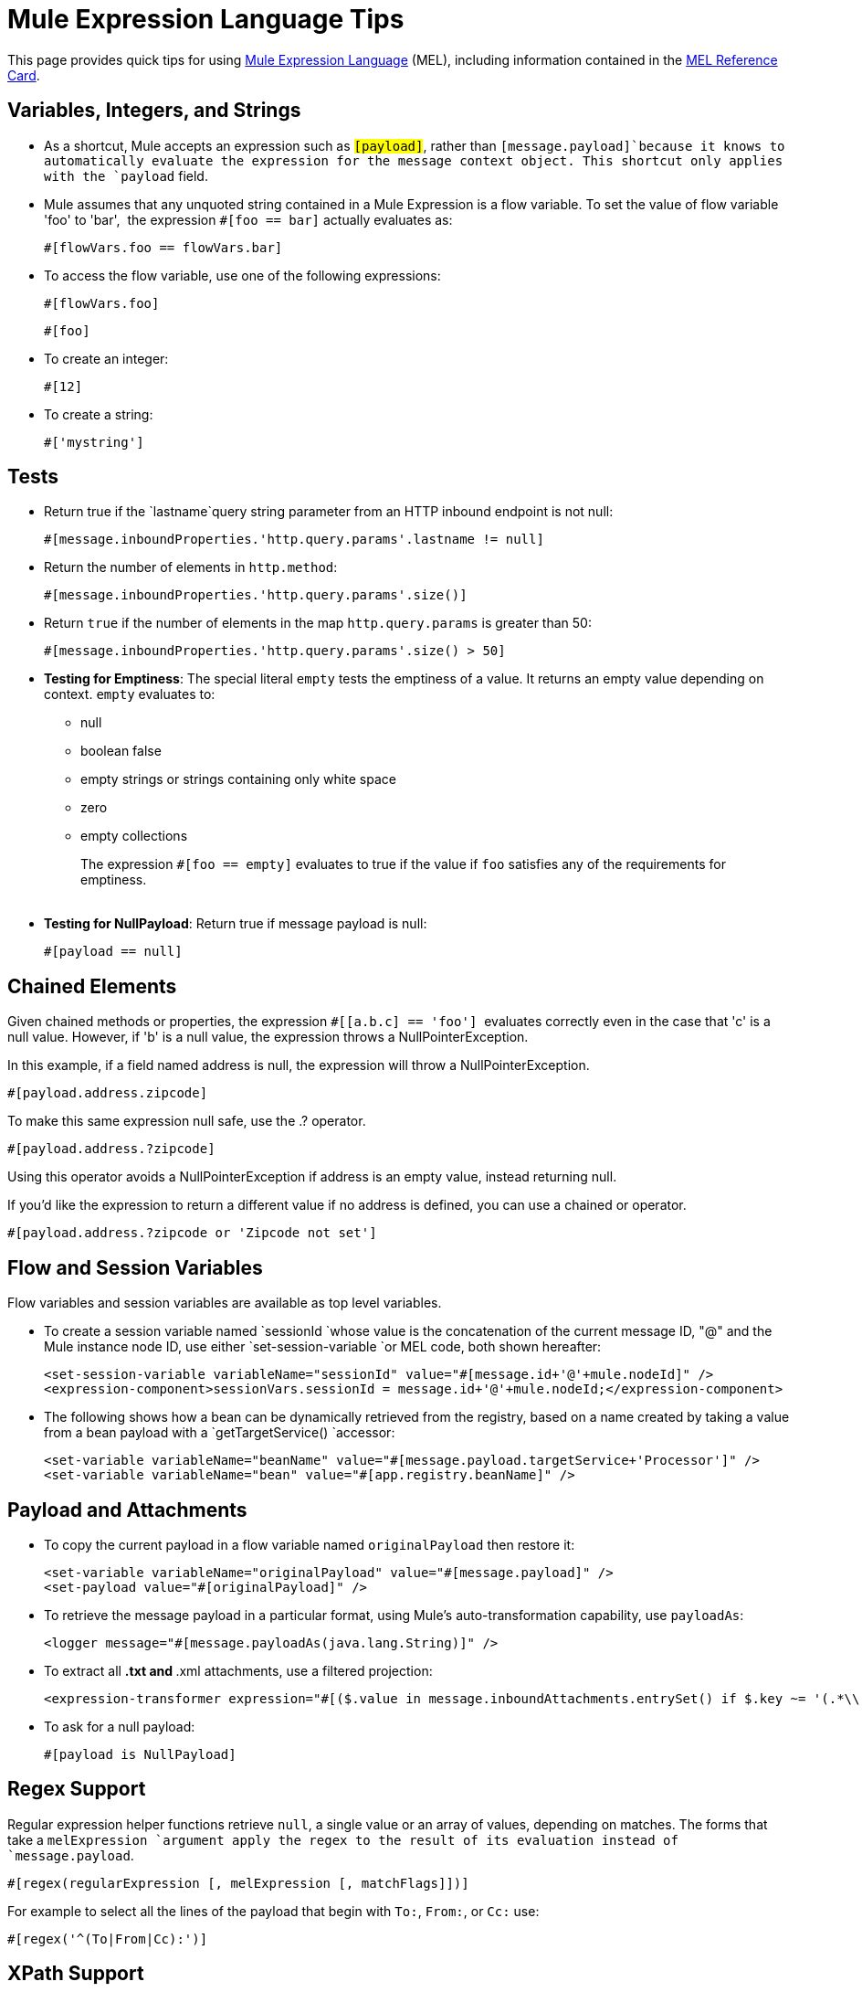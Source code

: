 = Mule Expression Language Tips
:keywords: anypoint studio, esb, mel, mule expression language, native language, custom language, expression, mule expressions

This page provides quick tips for using link:https://docs.mulesoft.com/mule-user-guide/v/3.6/mule-expression-language-mel[Mule Expression Language] (MEL), including information contained in the link:_attachments/refcard-mel.pdf[MEL Reference Card].

== Variables, Integers, and Strings

* As a shortcut, Mule accepts an expression such as `#[payload]`, rather than `#[message.payload]`because it knows to automatically evaluate the expression for the message context object. This shortcut only applies with the `payload` field.
* Mule assumes that any unquoted string contained in a Mule Expression is a flow variable. To set the value of flow variable 'foo' to 'bar',  the expression `#[foo == bar]` actually evaluates as:
+
[source]
----
#[flowVars.foo == flowVars.bar]
----

* To access the flow variable, use one of the following expressions:
+
[source]
----
#[flowVars.foo]
----
+
[source]
----
#[foo]
----

* To create an integer:
+
[source]
----
#[12]
----

* To create a string:
+
[source]
----
#['mystring']
----


== Tests

** Return true if the `lastname`query string parameter from an HTTP inbound endpoint is not null:
+
[source]
----
#[message.inboundProperties.'http.query.params'.lastname != null]
----

** Return the number of elements in `http.method`:
+
[source]
----
#[message.inboundProperties.'http.query.params'.size()]
----

** Return `true` if the number of elements in the map `http.query.params` is greater than 50:
+
[source]
----
#[message.inboundProperties.'http.query.params'.size() > 50]
----

** *Testing for Emptiness*: The special literal `empty` tests the emptiness of a value. It returns an empty value depending on context. `empty` evaluates to: +
* null
* boolean false
* empty strings or strings containing only white space
* zero
* empty collections
+
The expression `#[foo == empty]` evaluates to true if the value if `foo` satisfies any of the requirements for emptiness. +
 +
** *Testing for NullPayload*: Return true if message payload is null:
+
[source]
----
#[payload == null]
----

== Chained Elements

Given chained methods or properties, the expression `#[[a.b.c] == 'foo']`  evaluates correctly even in the case that 'c' is a null value. However, if 'b' is a null value, the expression throws a NullPointerException.

In this example, if a field named address is null, the expression will throw a NullPointerException.

[source]
----
#[payload.address.zipcode]
----


To make this same expression null safe, use the .? operator.

[source, code, linenums]
----
#[payload.address.?zipcode]
----

Using this operator avoids a NullPointerException if address is an empty value, instead returning null. 

If you'd like the expression to return a different value if no address is defined, you can use a chained or operator.

[source]
----
#[payload.address.?zipcode or 'Zipcode not set']
----

== Flow and Session Variables

Flow variables and session variables are available as top level variables.

* To create a session variable named `sessionId `whose value is the concatenation of the current message ID, "@" and the Mule instance node ID, use either `set-session-variable `or MEL code, both shown hereafter:
+
[source, xml, linenums]
----
<set-session-variable variableName="sessionId" value="#[message.id+'@'+mule.nodeId]" />
<expression-component>sessionVars.sessionId = message.id+'@'+mule.nodeId;</expression-component>
----

* The following shows how a bean can be dynamically retrieved from the registry, based on a name created by taking a value from a bean payload with a `getTargetService() `accessor:
+
[source, xml, linenums]
----
<set-variable variableName="beanName" value="#[message.payload.targetService+'Processor']" />
<set-variable variableName="bean" value="#[app.registry.beanName]" />
----


== Payload and Attachments

* To copy the current payload in a flow variable named `originalPayload` then restore it:
+
[source, xml, linenums]
----
<set-variable variableName="originalPayload" value="#[message.payload]" />
<set-payload value="#[originalPayload]" />
----

* To retrieve the message payload in a particular format, using Mule's auto-transformation capability, use `payloadAs`:
+
[source, xml]
----
<logger message="#[message.payloadAs(java.lang.String)]" />
----

* To extract all *.txt and *.xml attachments, use a filtered projection:
+
[source, xml]
----
<expression-transformer expression="#[($.value in message.inboundAttachments.entrySet() if $.key ~= '(.*\\.txt|.*\\.xml)')]" />
----

* To ask for a null payload:
+
[source]
----
#[payload is NullPayload]
----


== Regex Support

Regular expression helper functions retrieve `null`, a single value or an array of values, depending on matches. The forms that take a `melExpression `argument apply the regex to the result of its evaluation instead of `message.payload`.

[source]
----
#[regex(regularExpression [, melExpression [, matchFlags]])]
----

For example to select all the lines of the payload that begin with `To:`, `From:`, or `Cc:` use:

[source]
----
#[regex('^(To|From|Cc):')]
----

== XPath Support

XPath helper functions return DOM4J nodes. By default the XPath expression is evaluated on `message.payload `unless an `xmlElement `is specified:

[source]
----
#[xpath3(xPathExpression [, xmlElement])]
----

To get the text content of an element or an attribute:

[source, code, linenums]
----
#[xpath3('//title').text]
#[xpath3('//title/@id').value]
----

== JSON Processing

MEL has no direct support for JSON. The `json-to-object-transformer` can turn a JSON payload into a hierarchy of simple data structures that are easily parsed with MEL. For example, the following uses a filtered projection to build the equivalent of the `$..[? (@.title=='Moby Dick')].price `JSON path expression:

[source, xml, linenums]
----
<json:json-to-object-transformer returnClass="java.lang.Object" />
<expression-transformer
    expression='#[($.price in message.payload if $.title =='Moby Dick')[0]]" />
----

== Miscellaneous Operations

* Assign to variable `lastname` the value of the message inbound property `lastname`:
+
[source]
----
#[lastname = message.inboundProperties.lastname]
----

* Append a string to the message payload:
+
[source]
----
#[message.payload + 'mystring']
----

* Call a static method:
+
[source]
----
#[java.net.URLEncoder.encode()]
----

* Create a hash map:
+
[source]
----
#[new java.util.HashMap()]
----


== Cheat Sheet Examples

*  Create a directory named `target` in the system's temporary directory and set it as the current payload:
+
[source, xml, linenums]
----
<expression-component>
    targetDir = new java.io.File(server.tmpDir, 'target');
    targetDir.mkdir();
    payload = targetDir
</expression-component>
----

* Set the username and password for an HTTP request at runtime based on inbound message properties:
+
[source, xml, linenums]
----
<http:request-config name="HTTP_Request_Configuration" host="api.acme.com/v1" port="8081" doc:name="HTTP">
        <http:basic-authentication username="#[message.inboundProperties.username]" password="#[message.inboundProperties.password]"/>
    </http:request-config>

    <flow>

        ...

        <http:request config-ref="request-config" path="users" doc:name="HTTP Connector"/>

        ...

    </flow>
----

* Java interoperability, for example to create a random UUID and use it as an XSL-T parameter:
+
[source, xml, linenums]
----
<mulexml:context-property key="transactionId"
                           value="#[java.util.UUID.randomUUID().toString()]" />
----

* Retrieve `fullName` only if the `name` object is not null:
+
[source, xml]
----
<set-variable variableName="fullName" value="#[payload.name ? payload.name.fullName : otherCondition]"/>
----

* Local variable assignment, as in this splitter expression that splits a multi-line payload in rows and drops the first row:
+
[source, code, linenums]
----
splitter expression='#[rows=StringUtils.split(message.payload,'\n\r');
                       ArrayUtil.subarray(rows,1,rows.size())]" />
----

* *Elvis operator* - Returns the first non-null value of a list of values:
+
[source, code]
----
#[message.payload.userName or message.payload.userId]
----
+
*Note:* Mule checks the operands for emptiness, but not when a value is set to `null`.
+
For example:
+
If you set `myop = ""`, Mule detects the operand as null. However, if you set `myop = null`, Mule does not detect that `myop` is null.



== Global Configuration

Define global imports, aliases and global functions in the global configuration element. Global functions can be loaded from the file system, a URL, or a classpath resource.

[source, xml, linenums]
----
<configuration>
  <expression-language autoResolveVariables="false">
    <import class="org.mule.util.StringUtils" />
    <import name="rsu" class="org.apache.commons.lang.RandomStringUtils" />
    <alias name="appName" expression="app.name" />
    <global-functions file="extraFunctions.mvel">
      def reversePayload() { StringUtils.reverse(payload) }
      def randomString(size) { rsu.randomAlphanumeric(size) }
    </global-functions>
  </expression-language>
</configuration>
----

== Advanced Tips

=== Accessing the Cache

You can access the link:https://docs.mulesoft.com/mule-user-guide/v/3.6/cache-scope[Mule cache] through the object store that serves as the cache repository. Depending on the nature of the object store, you can count, list, remove or perform other operations on entries.

The code below shows the XML representation of a cache scope that uses a custom object store class.

[source, xml, linenums]
----
<ee:object-store-caching-strategy name="CachingStrategy">
  <custom-object-storeclass="org.mule.util.store.SimpleMemoryObjectStore" />
</ee:object-store-caching-strategy>
----

The object store above is an implementation of a ListableObjectStore, which allows you to obtain lists of the entries it contains. You can access the contents of the cache by invoking the `getStore` method on the `CachingStrategy` property of `app.registry`.

The expression below obtains the size of the cache by invoking `allKeys()`, which returns an iterable list.

[source]
----
#[app.registry.CachingStrategy.getStore().allKeys().size()]"
----

If you need to manipulate the registry in a Java class, you can access it through `muleContext.getRegistry()`.

=== Boolean Operations Gotchas

* Boolean evaluations sometimes return unexpected responses, particularly when the value of a variable contains "garbage." See tables below.
+
[%header,cols="34,33,33"]
|===
|*Expression* |*When value of `var1` is...* |*... the expression evaluates to...*
a|
----

#[var1 == true]
----

 |`'true'` |`true`
a|
----

#[var1 == true]
----

 |`'True''false' ` |`false`
a|
----

#[var1 == true]
----

 |`'u5hsmg930'` |`true `
|===
+
[%header,cols="4*"]
|===
|*Expression* |*When the value of `something` is...* |*... and the value of `abc` is...* |*... MEL successfully evaluates the expression.*
|`#[payload.something.abc == 'b']` |`'something'` |`'null'` |✔
|`#[payload.something.abc == 'b']` |`'null'` |`'abc'` |*X* +
produces a NullPointer exception
|===
+
Note also that, if given the expression `#[flowVars.abc.toString()]` and the value of '`abc`' is null, Mule throws a NullPointerException.

== See Also

* For the complete MEL reference, including lists of operators, imported Java classes, context objects, etc. see link:https://docs.mulesoft.com/mule-user-guide/v/3.6/mule-expression-language-reference[Mule Expression Language Reference].
